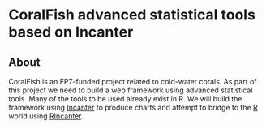 
* CoralFish advanced statistical tools based on Incanter


** About

CoralFish is an FP7-funded project related to cold-water corals. As part of this project we need to build a web framework using advanced statistical tools. Many of the tools to be used already exist in R. We will build the framework using [[http://data-sorcery.org][Incanter]] to produce charts and attempt to bridge to the [[http://www.r-project.org/][R]] world using [[http://joelboehland.com/posts/all-your-datasets-r-belong-to-us.html][RIncanter]].
